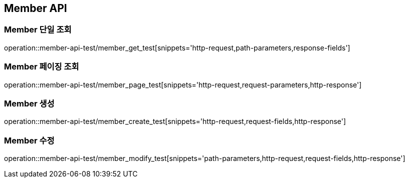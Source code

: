 [[Member-API]]
== Member API

[[Member-단일-조회]]
=== Member 단일 조회
// 띄어쓰기 하면 안됨
operation::member-api-test/member_get_test[snippets='http-request,path-parameters,response-fields']

[[Member-페이징-조회]]
=== Member 페이징 조회
operation::member-api-test/member_page_test[snippets='http-request,request-parameters,http-response']

[[Member-생성]]
=== Member 생성
operation::member-api-test/member_create_test[snippets='http-request,request-fields,http-response']

[[Member-수정]]
=== Member 수정
operation::member-api-test/member_modify_test[snippets='path-parameters,http-request,request-fields,http-response']